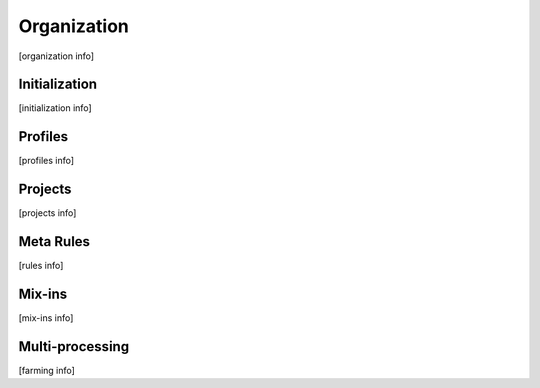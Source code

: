 Organization
============

[organization info]


Initialization
--------------

[initialization info]


Profiles
--------

[profiles info]


Projects
--------

[projects info]


Meta Rules
----------

[rules info]


Mix-ins
-------

[mix-ins info]


Multi-processing
----------------

[farming info]

